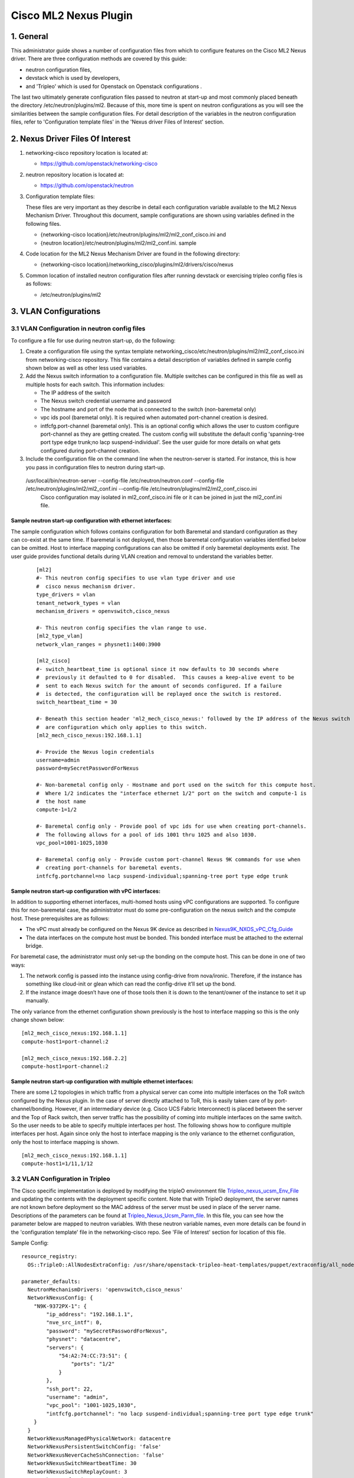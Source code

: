 ===================================
Cisco ML2 Nexus Plugin
===================================

1. General
----------
This administrator guide shows a number of configuration files
from which to configure features on the Cisco ML2 Nexus driver.  
There are three configuration methods are covered by this guide:

* neutron configuration files,
* devstack which is used by developers,
* and 'Tripleo' which is used for Openstack on Openstack configurations .

The last two ultimately generate configuration files passed to neutron
at start-up and most commonly placed beneath the directory
/etc/neutron/plugins/ml2.  Because of this, more time is spent on neutron
configurations as you will see the similarities between the sample
configuration files.  For detail description of the variables
in the neutron configuration files, refer to 'Configuration template files' 
in the 'Nexus driver Files of Interest' section.

2. Nexus Driver Files Of Interest
---------------------------------
1. networking-cisco repository location is located at:

   * https://github.com/openstack/networking-cisco

2. neutron repository location is located at:

   * https://github.com/openstack/neutron

3. Configuration template files:

   These files are very important as they describe in detail each configuration
   variable available to the ML2 Nexus Mechanism Driver.  Throughout this
   document, sample configurations are shown using variables defined in the
   following files.

   * {networking-cisco location}/etc/neutron/plugins/ml2/ml2_conf_cisco.ini and
   * {neutron location}/etc/neutron/plugins/ml2/ml2_conf.ini. sample

4. Code location for the ML2 Nexus Mechanism Driver are found in the following directory:

   * {networking-cisco location}/networking_cisco/plugins/ml2/drivers/cisco/nexus

5. Common location of installed neutron configuration files after running
   devstack or exercising tripleo config files is as follows:

   * /etc/neutron/plugins/ml2

3. VLAN Configurations
----------------------
3.1 VLAN Configuration in neutron config files
^^^^^^^^^^^^^^^^^^^^^^^^^^^^^^^^^^^^^^^^^^^^^^
To configure a file for use during neutron start-up, do the following:

1. Create a configuration file using the syntax template networking_cisco/etc/neutron/plugins/ml2/ml2_conf_cisco.ini
   from networking-cisco repository.  This file contains a detail description of variables defined in sample config shown below as well as other less used variables.
2. Add the Nexus switch information to a configuration file. Multiple switches can be configured in this file as well as multiple hosts for each switch. This information includes:

   * The IP address of the switch
   * The Nexus switch credential username and password
   * The hostname and port of the node that is connected to the switch (non-baremetal only)
   * vpc ids pool (baremetal only).  It is required when automated port-channel creation is desired.
   * intfcfg.port-channel (baremetal only).  This is an optional config which allows the user
     to custom configure port-channel as they are getting created.  The custom config will substitute
     the default config 'spanning-tree port type edge trunk;no lacp suspend-individual'.
     See the user guide for more details on what gets configured during port-channel creation.

3. Include the configuration file on the command line when the neutron-server is started.
   For instance, this is how you pass in configuration files to neutron during start-up.
 /usr/local/bin/neutron-server --config-file /etc/neutron/neutron.conf --config-file /etc/neutron/plugins/ml2/ml2_conf.ini  --config-file /etc/neutron/plugins/ml2/ml2_conf_cisco.ini
  Cisco configuration may isolated in ml2_conf_cisco.ini file or it can be joined in just the ml2_conf.ini file.

Sample neutron start-up configuration with ethernet interfaces:
"""""""""""""""""""""""""""""""""""""""""""""""""""""""""""""""
The sample configuration which follows contains configuration for both Baremetal
and standard configuration as they can co-exist at the same time.  If baremetal is not
deployed, then those baremetal configuration variables identified below can
be omitted.  Host to interface mapping configurations can also be omitted if
only baremetal deployments exist. The user guide provides functional details during
VLAN creation and removal to understand the variables better.

 ::

    [ml2]
    #- This neutron config specifies to use vlan type driver and use
    #  cisco nexus mechanism driver.
    type_drivers = vlan
    tenant_network_types = vlan
    mechanism_drivers = openvswitch,cisco_nexus
     
    #- This neutron config specifies the vlan range to use.
    [ml2_type_vlan]
    network_vlan_ranges = physnet1:1400:3900
     
    [ml2_cisco]
    #- switch_heartbeat_time is optional since it now defaults to 30 seconds where
    #  previously it defaulted to 0 for disabled.  This causes a keep-alive event to be
    #  sent to each Nexus switch for the amount of seconds configured. If a failure
    #  is detected, the configuration will be replayed once the switch is restored.
    switch_heartbeat_time = 30
     
    #- Beneath this section header 'ml2_mech_cisco_nexus:' followed by the IP address of the Nexus switch
    #  are configuration which only applies to this switch.
    [ml2_mech_cisco_nexus:192.168.1.1]

    #- Provide the Nexus login credentials
    username=admin
    password=mySecretPasswordForNexus

    #- Non-baremetal config only - Hostname and port used on the switch for this compute host.
    #  Where 1/2 indicates the "interface ethernet 1/2" port on the switch and compute-1 is
    #  the host name
    compute-1=1/2

    #- Baremetal config only - Provide pool of vpc ids for use when creating port-channels.
    #  The following allows for a pool of ids 1001 thru 1025 and also 1030.
    vpc_pool=1001-1025,1030

    #- Baremetal config only - Provide custom port-channel Nexus 9K commands for use when
    #  creating port-channels for baremetal events.
    intfcfg.portchannel=no lacp suspend-individual;spanning-tree port type edge trunk

Sample neutron start-up configuration with vPC interfaces:
""""""""""""""""""""""""""""""""""""""""""""""""""""""""""
In addition to supporting ethernet interfaces, multi-homed hosts using vPC configurations
are supported.  To configure this for non-baremetal case, the administrator must do some
pre-configuration on the nexus switch and the compute host.  These prerequisites are as
follows:

* The vPC must already be configured on the Nexus 9K device as described in `Nexus9K_NXOS_vPC_Cfg_Guide <https://www.cisco.com/c/en/us/td/docs/switches/datacenter/nexus9000/sw/7-x/interfaces/configuration/guide/b_Cisco_Nexus_9000_Series_NX-OS_Interfaces_Configuration_Guide_7x/b_Cisco_Nexus_9000_Series_NX-OS_Interfaces_Configuration_Guide_7x_chapter_01000.html>`_
* The data interfaces on the compute host must be bonded. This bonded interface must be attached to the external bridge.

For baremetal case, the administrator must only set-up the bonding on the compute host.  This can be done in one of two ways:

1. The network config is passed into the instance using config-drive from nova/ironic. Therefore, if the instance has something like cloud-init or glean which can read the config-drive it’ll set up the bond. 
2. If the instance image doesn’t have one of those tools then it is down to the tenant/owner of the instance to set it up manually.


The only variance from the ethernet configuration shown previously is the host to
interface mapping so this is the only change shown below:
::

    [ml2_mech_cisco_nexus:192.168.1.1]
    compute-host1=port-channel:2

    [ml2_mech_cisco_nexus:192.168.2.2]
    compute-host1=port-channel:2

Sample neutron start-up configuration with multiple ethernet interfaces:
""""""""""""""""""""""""""""""""""""""""""""""""""""""""""""""""""""""""
There are some L2 topologies in which traffic from a physical server can come into
multiple interfaces on the ToR switch configured by the Nexus plugin.  In the
case of server directly attached to ToR, this is easily taken care of by 
port-channel/bonding.  However, if an intermediary device (e.g. Cisco UCS Fabric
Interconnect) is placed between the server and the Top of Rack switch, then
server traffic has the possibility of coming into multiple interfaces on the same
switch.  So the user needs to be able to specify multiple interfaces per host.
The following shows how to configure multiple interfaces per host.  Again since
only the host to interface mapping is the only variance to the ethernet
configuration, only the host to interface mapping is shown.

::

    [ml2_mech_cisco_nexus:192.168.1.1]
    compute-host1=1/11,1/12

3.2 VLAN Configuration in Tripleo
^^^^^^^^^^^^^^^^^^^^^^^^^^^^^^^^^
The Cisco specific implementation is deployed by modifying the tripleO environment file `Tripleo_nexus_ucsm_Env_File <https://github.com/openstack/tripleo-heat-templates/tree/master/environments/neutron-ml2-cisco-nexus-ucsm.yaml>`_ and updating the contents with the deployment specific content. Note that with TripleO deployment, the server names are not known before deployment so the MAC address of the server must be used in place of the server name.
Descriptions of the parameters can be found at `Tripleo_Nexus_Ucsm_Parm_file <https://github.com/openstack/tripleo-heat-templates/tree/master/puppet/extraconfig/all_nodes/neutron-ml2-cisco-nexus-ucsm.j2.yaml>`_.
In this file, you can see how the parameter below are mapped to neutron variables.  With these neutron variable names, even more details can be
found in the 'configuration template' file in the networking-cisco repo.  See 'File of Interest' section for location of this file.

Sample Config:
::

    resource_registry:
      OS::TripleO::AllNodesExtraConfig: /usr/share/openstack-tripleo-heat-templates/puppet/extraconfig/all_nodes/neutron-ml2-cisco-nexus-ucsm.yaml
 
    parameter_defaults:
      NeutronMechanismDrivers: 'openvswitch,cisco_nexus'
      NetworkNexusConfig: {
        "N9K-9372PX-1": {
            "ip_address": "192.168.1.1", 
            "nve_src_intf": 0, 
            "password": "mySecretPasswordForNexus", 
            "physnet": "datacentre", 
            "servers": {
                "54:A2:74:CC:73:51": {
                    "ports": "1/2"
                }
            }, 
            "ssh_port": 22, 
            "username": "admin",
            "vpc_pool": "1001-1025,1030",
            "intfcfg.portchannel": "no lacp suspend-individual;spanning-tree port type edge trunk"
        }
      }
      NetworkNexusManagedPhysicalNetwork: datacentre
      NetworkNexusPersistentSwitchConfig: 'false'
      NetworkNexusNeverCacheSshConnection: 'false'
      NetworkNexusSwitchHeartbeatTime: 30
      NetworkNexusSwitchReplayCount: 3
      NetworkNexusCfgDriver: 'restapi'
      NetworkNexusProviderVlanAutoCreate: 'true'
      NetworkNexusProviderVlanAutoTrunk: 'true'
      NetworkNexusVxlanGlobalConfig: 'false'
      NetworkNexusHostKeyChecks: 'false'
      NeutronNetworkVLANRanges: 'datacentre:2000:2500'
      NetworkNexusVxlanVniRanges: '0:0'
      NetworkNexusVxlanMcastRanges: '0.0.0.0:0.0.0.0'


3.3 VLAN Configuration in DevStack
^^^^^^^^^^^^^^^^^^^^^^^^^^^^^^^^^^
This section covers how to configure the local.conf file with Nexus VLAN details for devstack deployment.  General devstack install details  are found at other documentation sites such as:

* For general devstack information, refer to `Devstack <https://docs.openstack.org/devstack/>`_
* For general ML2 devstack details, refer to `ML2_devstack <https://wiki.openstack.org/wiki/Neutron/ML2#ML2_Configuration/>`_

To configure ML2 Nexus plugin in devstack, the first step required in the local.conf file is to pull in the networking-cisco repository.  The following will cause the nexus code base to get installed.  

::

    [[local|localrc]]
    enable_plugin networking-cisco https://github.com/openstack/networking-cisco
    enable_service net-cisco

The following sample configuration will provide you with Nexus VLAN Configuration.  As with
neutron configuration shown earlier, this configuration supports both standard (legacy)
as well as Baremetal.  As you can see there is a lot of similarity between
the neutron config file and the local.conf file so details in the neutron config file section may apply here.  

 Sample Config:
 ::

    [[local|localrc]]
    enable_plugin networking-cisco https://github.com/openstack/networking-cisco
    enable_service net-cisco

    # Set openstack passwords here.  For example, ADMIN_PASSWORD=ItsASecret

    # disable_service/enable_service here. For example,
    # disable_service tempest
    # enable_service q-svc

    # bring in latest code from repo.  (RECLONE=yes; OFFLINE=False)

    Q_PLUGIN=ml2
    Q_ML2_PLUGIN_MECHANISM_DRIVERS=openvswitch,cisco_nexus
    Q_ML2_TENANT_NETWORK_TYPE=vlan
    ML2_VLAN_RANGES=physnet1:100:109
    ENABLE_TENANT_TUNNELS=False
    ENABLE_TENANT_VLANS=True
    PHYSICAL_NETWORK=physnet1
    OVS_PHYSICAL_BRIDGE=br-eth1

    [[post-config|/etc/neutron/plugins/ml2/ml2_conf.ini]]
    [ml2_cisco]
    switch_heartbeat_time = 30

    [ml2_mech_cisco_nexus:192.168.1.1]
    ComputeHostA=1/10
    username=admin
    password=mySecretPasswordForNexus
    vpc_pool=1001-1025,1030
    intfcfg.portchannel=no lacp suspend-individual;spanning-tree port type edge trunk

    [ml2_mech_cisco_nexus:192.168.2.2]
    ComputeHostB=1/10
    username=admin
    password=mySecretPasswordForNexus
    vpc_pool=1001-1025,1030
    intfcfg.portchannel=no lacp suspend-individual;spanning-tree port type edge trunk

4. VXLAN Overlay Configurations
-------------------------------

VXLAN Overlay Configuration is supported on legacy configurations but not baremetal.  Because of this, host to interace mapping is always required.

4.1 Prerequisites:
^^^^^^^^^^^^^^^^^^
The Cisco Nexus ML2 driver does not configure the features described in the “Considerations for the Transport Network” section of `Nexus9K_NXOS_VXLAN_Cfg_Guide <http://www.cisco.com/c/en/us/td/docs/switches/datacenter/nexus9000/sw/6-x/vxlan/configuration/guide/b_Cisco_Nexus_9000_Series_NX-OS_VXLAN_Configuration_Guide.pdf>`_. The administrator must perform such configuration before configuring the plugin for VXLAN. Do all of the following that are relevant to your installation:

* Configure a loopback IP address
* Configure IP multicast, PIM, and rendezvous point (RP) in the core
* Configure the default gateway for VXLAN VLANs on external routing devices
* Configure VXLAN related feature commands: "feature nv overlay" and "feature vn-segment-vlan-based"
* Configure NVE interface and assign loopback address

4.2 VXLAN Configuration in neutron config files
^^^^^^^^^^^^^^^^^^^^^^^^^^^^^^^^^^^^^^^^^^^^^^^
To support VXLAN configuration on a top-of-rack Nexus switch, add the following configuration settings:

1. Configure an additional setting named physnet under the ml2_mech_cisco_nexus section header.
2. Configure the VLAN range in the ml2_type_vlan section as shown in the following example. The ml2_type_vlan section header format is defined in the etc/neutron/plugins/ml2/ml2_conf.ini.sample file of the neutron repo.

3. Configure the network VNI ranges and multicast ranges in the ml2_type_nexus_vlan section. This section carries variables to provide VXLAN information required by the Nexus switch.  The section header [ml2_type_nexus_vxlan] and variables are described in the file etc/neutron/plugins/ml2/ml2_conf_cisco.ini of the networking-cisco repo. 

Below is a sample configuration which shows these additional settings.

    Sample Config:
    ::

        [ml2]
        #- This neutron config specifies to use nexus_vxlan,vlan type driver and use
        #  cisco nexus mechanism driver.
        type_drivers = nexus_vxlan,vlan
        tenant_network_types = nexus_vxlan
        mechanism_drivers = openvswitch,cisco_nexus

        [ml2_type_vlan]
        network_vlan_ranges = physnet1:100:109

        [ml2_mech_cisco_nexus:192.168.1.1]
        # Provide the Nexus log in information
        username=admin
        password=mySecretPasswordForNexus

        # Hostname and port used on the switch for this compute host.
        # Where 1/2 indicates the "interface ethernet 1/2" port on the switch.
        compute-1=1/2

        # Where physnet1 is a physical network name listed in the ML2 VLAN section header [ml2_type_vlan].
        physnet=physnet1

        [ml2_type_nexus_vxlan]
        # Comma-separated list of <vni_min>:<vni_max> tuples enumerating
        # ranges of VXLAN VNI IDs that are available for tenant network allocation.
        vni_ranges=50000:55000

        # Multicast groups for the VXLAN interface. When configured, will
        # enable sending all broadcast traffic to this multicast group. Comma separated
        # list of min:max ranges of multicast IP's 
        # NOTE: must be a valid multicast IP, invalid IP's will be discarded
        mcast_ranges=225.1.1.1:225.1.1.2

4.3 VXLAN Configuration in Tripleo
^^^^^^^^^^^^^^^^^^^^^^^^^^^^^^^^^^
The Cisco specific implementation is deployed by modifying the tripleO environment file environments/neutron-ml2-cisco-nexus-ucsm.yaml in the tripleo-heat-template repo and updating the contents with the deployment specific content. Note that with TripleO deployment, the server names are not known before deployment. Instead, the MAC address of the server must be used in place of the server name.
Descriptions of the parameters can be found at puppet/extraconfig/all_nodes/neutron-ml2-cisco-nexus-ucsm.j2.yaml in the tripleo-heat-template repo.
In this file, you can see how the parameter below are mapped to neutron variables.  With these neutron variable names, even more details can be
found in the 'configuration template' file in the networking-cisco repo.  See 'File of Interest' section for location of this file.

    Sample Config:
    ::

        resource_registry:
          OS::TripleO::AllNodesExtraConfig: /usr/share/openstack-tripleo-heat-templates/puppet/extraconfig/all_nodes/neutron-ml2-cisco-nexus-ucsm.yaml
 
        parameter_defaults:
          NeutronMechanismDrivers: 'openvswitch,cisco_nexus'
          NetworkNexusConfig: {
            "N9K-9372PX-1": {
                "ip_address": "192.168.1.1", 
                "nve_src_intf": 0, 
                "password": "secretPassword", 
                "physnet": "datacentre", 
                "servers": {
                    "54:A2:74:CC:73:51": {
                        "ports": "1/10"
                    }
                }, 
                "ssh_port": 22, 
                "username": "admin"
            }
           "N9K-9372PX-2": {
                "ip_address": "192.168.1.2", 
                "nve_src_intf": 0, 
                "password": "secretPassword", 
                "physnet": "datacentre", 
                "servers": {
                    "54:A2:74:CC:73:AB": {
                        "ports": "1/10"
                    }
                   "54:A2:74:CC:73:CD": {
                        "ports": "1/11"
                    }
                }, 
                "ssh_port": 22, 
                "username": "admin"
            }
          }

          NetworkNexusManagedPhysicalNetwork: datacentre
          NetworkNexusPersistentSwitchConfig: 'false'
          NetworkNexusNeverCacheSshConnection: 'false'
          NetworkNexusSwitchHeartbeatTime: 30
          NetworkNexusSwitchReplayCount: 3
          NetworkNexusCfgDriver: 'restapi'
          NetworkNexusProviderVlanAutoCreate: 'true'
          NetworkNexusProviderVlanAutoTrunk: 'true'
          NetworkNexusVxlanGlobalConfig: 'false'
          NetworkNexusHostKeyChecks: 'false'
          NeutronNetworkVLANRanges: 'datacentre:2000:2500'
          NetworkNexusVxlanVniRanges: '50000:55000'
          NetworkNexusVxlanMcastRanges: '225.1.1.1:225.1.1.2'

Config Notes:
If setting NetworkNexusManagedPhysicalNetwork, the per-port "physnet" value needs to be the same as NetworkNexusManagedPhysicalNetwork.

4.4 VXLAN Configuration in DevStack
^^^^^^^^^^^^^^^^^^^^^^^^^^^^^^^^^^^
To configure ML2 Nexus plugin in devstack, the first step required in the local.conf file is to pull in the networking-cisco repository.  The following will cause the nexus code base to get installed.  
   ::

      [[local|localrc]]
      enable_plugin networking-cisco https://github.com/openstack/networking-cisco
      enable_service net-cisco

The file local.conf is used as input configuration file for DevStack.  In addition to the standard local.conf settings, follow the local.conf file example below to configure the Nexus switch for VXLAN Terminal End Point (VTEP) support.

    Sample Config:
    ::

        [[local|localrc]]
        enable_plugin networking-cisco https://github.com/openstack/networking-cisco
        enable_service net-cisco

        Q_PLUGIN=ml2
        Q_ML2_PLUGIN_MECHANISM_DRIVERS=openvswitch,cisco_nexus
        Q_ML2_PLUGIN_TYPE_DRIVERS=nexus_vxlan,vlan
        Q_ML2_TENANT_NETWORK_TYPE=nexus_vxlan
        ML2_VLAN_RANGES=physnet1:100:109
        ENABLE_TENANT_TUNNELS=False
        ENABLE_TENANT_VLANS=True
        PHYSICAL_NETWORK=physnet1
        OVS_PHYSICAL_BRIDGE=br-eth1

        [[post-config|/etc/neutron/plugins/ml2/ml2_conf.ini]]
        [agent]
        minimize_polling=True
        tunnel_types=

        [ml2_cisco]
        switch_hearbeat_time = 30  # No longer required since 30 is now the default in this release.
        nexus_driver = restapi     # No longer required since restapi is now the default in this release.

        [ml2_mech_cisco_nexus:192.168.1.1]
        ComputeHostA=1/10
        username=admin
        password=secretPassword
        ssh_port=22
        physnet=physnet1

        [ml2_mech_cisco_nexus:192.168.1.2]
        ComputeHostB=1/10
        NetworkNode=1/11
        username=admin
        password=secretPassword
        ssh_port=22
        physnet=physnet1

        [ml2_type_nexus_vxlan]
        vni_ranges=50000:55000
        mcast_ranges=225.1.1.1:225.1.1.2

        [ml2_type_vlan]
        network_vlan_ranges = physnet1:100:109

5. Configuration for Non-DHCP Agent Enabled Network Node Topologies
-------------------------------------------------------------------
If a DHCP Agent is not running on the network node then the network node physical connection to the Nexus switch must be added to all compute hosts that require access to the network node. As an example if the network node is physically connected to nexus switch 192.168.1.1 port 1/10 then the following configuration is required.

    Sample neutron/devstack config:
    ::

        <SKIP Other Config defined in VLAN/VXLAN sections>
        [ml2_mech_cisco_nexus:192.168.1.1]
        ComputeHostA=1/8,1/10
        ComputeHostB=1/9,1/10
        username=admin
        password=secretPassword
        ssh_port=22
        physnet=physnet1

        [ml2_mech_cisco_nexus:192.168.1.2]
        ComputeHostC=1/10
        username=admin
        password=secretPassword
        ssh_port=22
        physnet=physnet1

    Sample Tripleo config:
    ::

        <Skipped other config details defined in VLAN/VXLAN sections>
 
        parameter_defaults:
          NeutronMechanismDrivers: 'openvswitch,cisco_nexus'
          NetworkNexusConfig: {
            "N9K-9372PX-1": {
                "ip_address": "192.168.1.1", 
                "nve_src_intf": 0, 
                "password": "secretPassword", 
                "physnet": "datacentre", 
                "servers": {
                    "54:A2:74:CC:73:51": {
                        "ports": "1/10"
                    }
                }, 
                "ssh_port": 22, 
                "username": "admin"
            }
            "N9K-9372PX-2": {
                "ip_address": "192.168.1.2", 
                "nve_src_intf": 0, 
                "password": "secretPassword", 
                "physnet": "datacentre", 
                "servers": {
                    "54:A2:74:CC:73:AB": {
                        "ports": "1/10"
                   }
                   "54:A2:74:CC:73:CD": {
                        "ports": "1/11"
                    }
                }, 
                "ssh_port": 22, 
                "username": "admin"
            }
          }
        <Skipped other config details defined in VLAN/VXLAN sections>

6. Diagnostics:
--------------
6.1 How to view Nexus ML2 databases
^^^^^^^^^^^^^^^^^^^^^^^^^^^^^^^^^^^
To help triage issues, it may be helpful to peruse the following database tables:

1. To view the content of the Nexus ML2 port binding database table:
   In addition to port entries, the switch state is also saved in here.
   These special entries can be identified with an instance_id of
   'RESERVED_NEXUS_SWITCH_DEVICE_ID_R1'.

   mysql -e "use neutron; select * from cisco_ml2_nexusport_bindings;"

2. To view the content of the Nexus ML2 port mapping database table:

   mysql -e "use neutron; select * from cisco_ml2_nexus_host_interface_mapping;"

3. To view the content of the Nexus ML2 VPC ID port database table:

   mysql -e "use neutron; select * from cisco_ml2_nexus_vpc_alloc;"

4. To view the content of the Nexus ML2 VNI allocation port database table:

   mysql -e "use neutron; select * from ml2_nexus_vxlan_allocations;"

5. To view the content of the Nexus ML2 Mcast mapping database table:

   mysql -e "use neutron; select * from ml2_nexus_vxlan_mcast_groups;"
   mysql -e "use neutron; select * from cisco_ml2_nexus_nve;"

